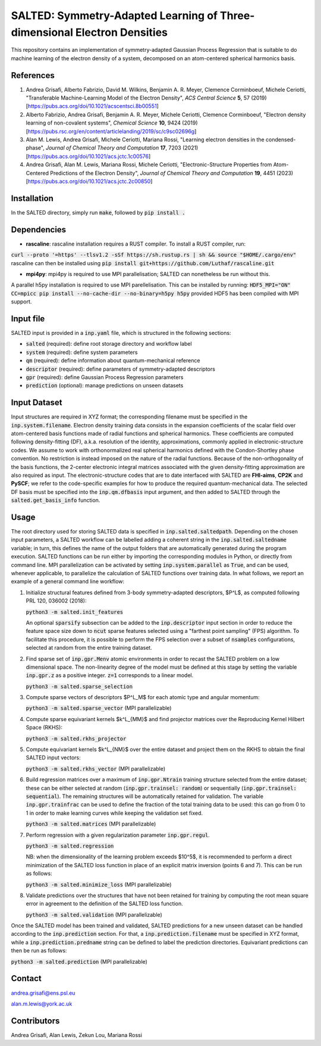 SALTED: Symmetry-Adapted Learning of Three-dimensional Electron Densities
=========================================================================
This repository contains an implementation of symmetry-adapted Gaussian Process Regression that is suitable to do machine learning of the electron density of a system, decomposed on an atom-centered spherical harmonics basis. 

References
----------
1. Andrea Grisafi, Alberto Fabrizio, David M. Wilkins, Benjamin A. R. Meyer, Clemence Corminboeuf, Michele Ceriotti, "Transferable Machine-Learning Model of the Electron Density", *ACS Central Science* **5**, 57 (2019) [https://pubs.acs.org/doi/10.1021/acscentsci.8b00551]

2. Alberto Fabrizio, Andrea Grisafi, Benjamin A. R. Meyer, Michele Ceriotti, Clemence Corminboeuf, "Electron density learning of non-covalent systems", *Chemical Science* **10**, 9424 (2019) [https://pubs.rsc.org/en/content/articlelanding/2019/sc/c9sc02696g]

3. Alan M. Lewis, Andrea Grisafi, Michele Ceriotti, Mariana Rossi, "Learning electron densities in the condensed-phase", *Journal of Chemical Theory and Computation* **17**, 7203 (2021) [https://pubs.acs.org/doi/10.1021/acs.jctc.1c00576]

4. Andrea Grisafi, Alan M. Lewis, Mariana Rossi, Michele Ceriotti, "Electronic-Structure Properties from Atom-Centered Predictions of the Electron Density", *Journal of Chemical Theory and Computation* **19**, 4451 (2023) [https://pubs.acs.org/doi/10.1021/acs.jctc.2c00850]

Installation
------------
In the SALTED directory, simply run :code:`make`, followed by :code:`pip install .`
   
Dependencies
------------

- **rascaline**: rascaline installation requires a RUST compiler. To install a RUST compiler, run:
:code:`curl --proto '=https' --tlsv1.2 -sSf https://sh.rustup.rs | sh && source "$HOME/.cargo/env"`
rascaline can then be installed using
:code:`pip install git+https://github.com/Luthaf/rascaline.git`

- **mpi4py**: mpi4py is required to use MPI parallelisation; SALTED can nonetheless be run without this.
A parallel h5py installation is required to use MPI parellelisation. This can be installed by running:
:code:`HDF5_MPI="ON" CC=mpicc pip install --no-cache-dir --no-binary=h5py h5py`
provided HDF5 has been compiled with MPI support.

Input file
----------
SALTED input is provided in a :code:`inp.yaml` file, which is structured in the following sections:

- :code:`salted` (required): define root storage directory and workflow label 

- :code:`system` (required): define system parameters 

- :code:`qm` (required): define information about quantum-mechanical reference

- :code:`descriptor` (required): define parameters of symmetry-adapted descriptors

- :code:`gpr` (required): define Gaussian Process Regression parameters 

- :code:`prediction` (optional): manage predictions on unseen datasets  

Input Dataset
-------------
Input structures are required in XYZ format; the corresponding filename must be specified in the :code:`inp.system.filename`. 
Electron density training data consists in the expansion coefficients of the scalar field over atom-centered basis functions made of radial functions and spherical harmonics. These coefficients are computed following density-fitting (DF), a.k.a. resolution of the identity, approximations, commonly applied in electronic-structure codes. We assume to work with orthonormalized real spherical harmonics defined with the Condon-Shortley phase convention. No restriction is instead imposed on the nature of the radial functions. Because of the non-orthogonality of the basis functions, the 2-center electronic integral matrices associated with the given density-fitting approximation are also required as input. 
The electronic-structure codes that are to date interfaced with SALTED are **FHI-aims**, **CP2K** and **PySCF**; we refer to the code-specific examples for how to produce the required quantum-mechanical data. The selected DF basis must be specified into the :code:`inp.qm.dfbasis` input argument, and then added to SALTED through the :code:`salted.get_basis_info` function.

Usage
-----
The root directory used for storing SALTED data is specified in :code:`inp.salted.saltedpath`. Depending on the chosen input parameters, a SALTED workflow can be labelled adding a coherent string in the :code:`inp.salted.saltedname` variable; in turn, this defines the name of the output folders that are automatically generated during the program execution. SALTED functions can be run either by importing the corresponding modules in Python, or directly from command line. 
MPI parallelization can be activated by setting :code:`inp.system.parallel` as :code:`True`, and can be used, whenever applicable, to parallelize the calculation of SALTED functions over training data. 
In what follows, we report an example of a general command line workflow: 

1. Initialize structural features defined from 3-body symmetry-adapted descriptors, $P^L$, as computed following PRL 120, 036002 (2018):

   :code:`python3 -m salted.init_features`

   An optional :code:`sparsify` subsection can be added to the :code:`inp.descriptor` input section in order to reduce the feature space size down to :code:`ncut` sparse features selected using a "farthest point sampling" (FPS) algorithm. To facilitate this procedure, it is possible to perform the FPS selection over a subset of :code:`nsamples` configurations, selected at random from the entire training dataset.

2. Find sparse set of :code:`inp.gpr.Menv` atomic environments in order to recast the SALTED problem on a low dimensional space. The non-linearity degree of the model must be defined at this stage by setting the variable :code:`inp.gpr.z` as a positive integer. :code:`z=1` corresponds to a linear model. 

   :code:`python3 -m salted.sparse_selection`

3. Compute sparse vectors of descriptors $P^L_M$ for each atomic type and angular momentum: 

   :code:`python3 -m salted.sparse_vector` (MPI parallelizable)

4. Compute sparse equivariant kernels $k^L_{MM}$ and find projector matrices over the Reproducing Kernel Hilbert Space (RKHS):

   :code:`python3 -m salted.rkhs_projector`

5. Compute equivariant kernels $k^L_{NM}$ over the entire dataset and project them on the RKHS to obtain the final SALTED input vectors: 

   :code:`python3 -m salted.rkhs_vector` (MPI parallelizable)

6. Build regression matrices over a maximum of :code:`inp.gpr.Ntrain` training structure selected from the entire dataset; these can be either selected at random (:code:`inp.gpr.trainsel: random`) or sequentially (:code:`inp.gpr.trainsel: sequential`). The remaining structures will be automatically retained for validation.  The variable :code:`inp.gpr.trainfrac` can be used to define the fraction of the total training data to be used: this can go from 0 to 1 in order to make learning curves while keeping the validation set fixed. 

   :code:`python3 -m salted.matrices` (MPI parallelizable)

7. Perform regression with a given regularization parameter :code:`inp.gpr.regul`. 

   :code:`python3 -m salted.regression`

   NB: when the dimensionality of the learning problem exceeds $10^5$, it is recommended to perform a direct minimization of the SALTED loss function in place of an explicit matrix inversion (points 6 and 7). This can be run as follows:

   :code:`python3 -m salted.minimize_loss` (MPI parallelizable)

8. Validate predictions over the structures that have not been retained for training by computing the root mean square error in agreement to the definition of the SALTED loss function.

   :code:`python3 -m salted.validation` (MPI parallelizable)

Once the SALTED model has been trained and validated, SALTED predictions for a new unseen dataset can be handled according to the :code:`inp.prediction` section. For that, a :code:`inp.prediction.filename` must be specified in XYZ format, while a :code:`inp.prediction.predname` string can be defined to label the prediction directories. Equivariant predictions can then be run as follows:

:code:`python3 -m salted.prediction` (MPI parallelizable) 

Contact
-------
andrea.grisafi@ens.psl.eu

alan.m.lewis@york.ac.uk

Contributors
------------
Andrea Grisafi, Alan Lewis, Zekun Lou, Mariana Rossi
